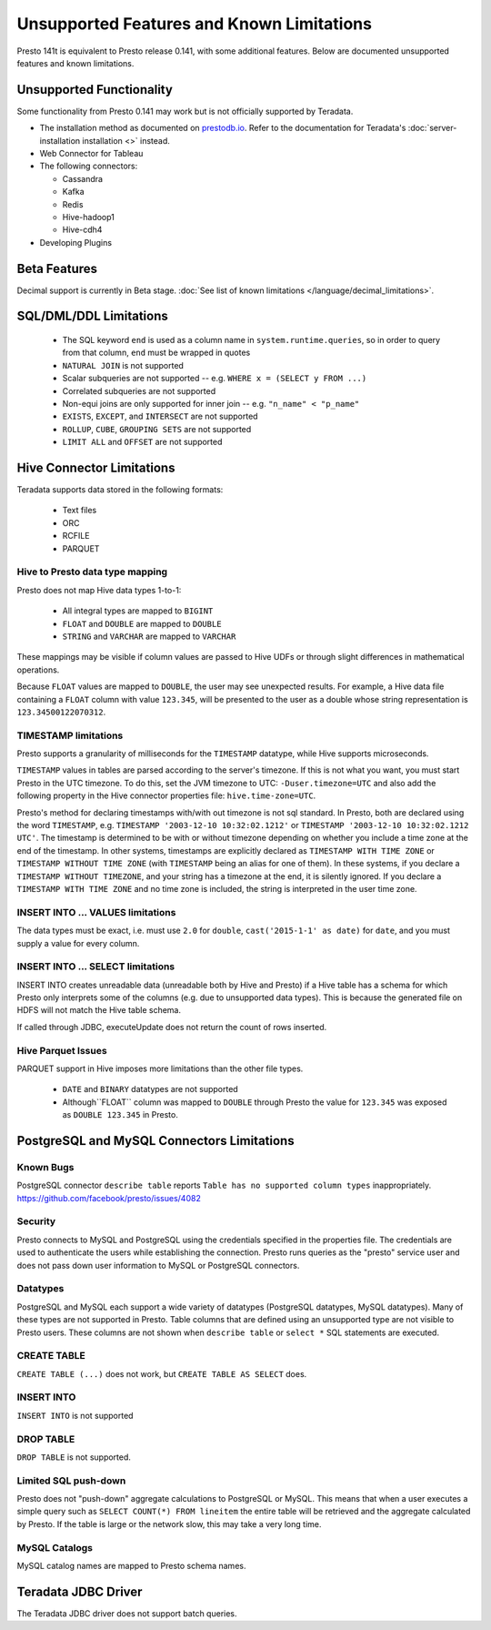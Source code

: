 ==========================================
Unsupported Features and Known Limitations
==========================================

Presto 141t is equivalent to Presto release 0.141, with some additional features. Below
are documented unsupported features and known limitations.

Unsupported Functionality
=========================

Some functionality from Presto 0.141 may work but is not officially supported by Teradata.

* The installation method as documented on `prestodb.io <https://prestodb.io/docs/0.141/installation/deployment.html>`_. Refer to the documentation for Teradata's :doc:`server-installation installation <>` instead.
* Web Connector for Tableau
* The following connectors:

  * Cassandra
  * Kafka
  * Redis
  * Hive-hadoop1
  * Hive-cdh4
* Developing Plugins

Beta Features
=============
Decimal support is currently in Beta stage. :doc:`See list of known limitations </language/decimal_limitations>`.

SQL/DML/DDL Limitations
=======================

 * The SQL keyword ``end`` is used as a column name in ``system.runtime.queries``, so in order to query from that column, ``end`` must be wrapped in quotes
 * ``NATURAL JOIN`` is not supported
 * Scalar subqueries are not supported -- e.g. ``WHERE x = (SELECT y FROM ...)``
 * Correlated subqueries are not supported
 * Non-equi joins are only supported for inner join -- e.g. ``"n_name" < "p_name"``
 * ``EXISTS``, ``EXCEPT``, and ``INTERSECT`` are not supported
 * ``ROLLUP``, ``CUBE``, ``GROUPING SETS`` are not supported
 * ``LIMIT ALL`` and ``OFFSET`` are not supported

Hive Connector Limitations
==========================

Teradata supports data stored in the following formats:

 * Text files
 * ORC
 * RCFILE
 * PARQUET

Hive to Presto data type mapping
^^^^^^^^^^^^^^^^^^^^^^^^^^^^^^^^
Presto does not map Hive data types 1-to-1:

 * All integral types are mapped to ``BIGINT``
 * ``FLOAT`` and ``DOUBLE`` are mapped to ``DOUBLE``
 * ``STRING`` and ``VARCHAR`` are mapped to ``VARCHAR``

These mappings may be visible if column values are passed to Hive UDFs or through slight
differences in mathematical operations.

Because ``FLOAT`` values are mapped to ``DOUBLE``, the user may see unexpected results.
For example, a Hive data file containing a ``FLOAT`` column with value ``123.345``, will
be presented to the user as a double whose string representation is ``123.34500122070312``.

TIMESTAMP limitations
^^^^^^^^^^^^^^^^^^^^^
Presto supports a granularity of milliseconds for the ``TIMESTAMP`` datatype, while Hive
supports microseconds.

``TIMESTAMP`` values in tables are parsed according to the server's timezone. If this is not what you want, you must
start Presto in the UTC timezone. To do this, set the JVM timezone to UTC: ``-Duser.timezone=UTC`` and also add the
following property in  the Hive connector properties file: ``hive.time-zone=UTC``.

Presto's method for declaring timestamps with/with out timezone is not sql standard. In Presto, both are declared using
the word ``TIMESTAMP``, e.g. ``TIMESTAMP '2003-12-10 10:32:02.1212'`` or ``TIMESTAMP '2003-12-10 10:32:02.1212 UTC'``.
The timestamp is determined to be with or without timezone depending on whether you include a time zone at the end of
the timestamp. In other systems, timestamps are explicitly declared as ``TIMESTAMP WITH TIME ZONE`` or
``TIMESTAMP WITHOUT TIME ZONE`` (with ``TIMESTAMP`` being an alias for one of them). In these systems, if you declare a
``TIMESTAMP WITHOUT TIMEZONE``, and your string has a timezone at the end, it is silently ignored. If you declare a
``TIMESTAMP WITH TIME ZONE`` and no time zone is included, the string is interpreted in the user time zone.

INSERT INTO ... VALUES limitations
^^^^^^^^^^^^^^^^^^^^^^^^^^^^^^^^^^
The data types must be exact, i.e. must use ``2.0`` for ``double``, ``cast('2015-1-1' as date)`` for ``date``, and you must supply a value for every column.

INSERT INTO ... SELECT limitations
^^^^^^^^^^^^^^^^^^^^^^^^^^^^^^^^^^
INSERT INTO creates unreadable data (unreadable both by Hive and Presto) if a Hive table has a schema for which Presto
only interprets some of the columns (e.g. due to unsupported data types).  This is because the generated file on HDFS
will not match the Hive table schema.

If called through JDBC, executeUpdate does not return the count of rows inserted.

Hive Parquet Issues
^^^^^^^^^^^^^^^^^^^
PARQUET support in Hive imposes more limitations than the other file types.

 * ``DATE`` and ``BINARY`` datatypes are not supported
 * Although``FLOAT`` column was mapped to ``DOUBLE`` through Presto the value for ``123.345`` was exposed as ``DOUBLE 123.345`` in Presto.


PostgreSQL and MySQL Connectors Limitations
===========================================

Known Bugs
^^^^^^^^^^
| PostgreSQL connector ``describe table`` reports ``Table has no supported column types`` inappropriately.
| `https://github.com/facebook/presto/issues/4082 <https://github.com/facebook/presto/issues/4082>`_ 

Security
^^^^^^^^
Presto connects to MySQL and PostgreSQL using the credentials specified in the properties file.  The credentials are
used to authenticate the users while establishing the connection.  Presto runs queries as the "presto" service user and
does not pass down user information to MySQL or PostgreSQL connectors.

Datatypes
^^^^^^^^^
PostgreSQL and MySQL each support a wide variety of datatypes (PostgreSQL datatypes, MySQL datatypes).  Many of these
types are not supported in Presto.  Table columns that are defined using an unsupported type are not visible to Presto
users.  These columns are not shown when ``describe table`` or ``select *`` SQL statements are executed.

CREATE TABLE
^^^^^^^^^^^^
| ``CREATE TABLE (...)`` does not work, but ``CREATE TABLE AS SELECT`` does.

INSERT INTO
^^^^^^^^^^^
| ``INSERT INTO`` is not supported

DROP TABLE
^^^^^^^^^^
| ``DROP TABLE`` is not supported.

Limited SQL push-down
^^^^^^^^^^^^^^^^^^^^^
Presto does not "push-down" aggregate calculations to PostgreSQL or MySQL.  This means that when a user executes a
simple query such as ``SELECT COUNT(*) FROM lineitem`` the entire table will be retrieved and the aggregate calculated
by Presto.  If the table is large or the network slow, this may take a very long time.

MySQL Catalogs
^^^^^^^^^^^^^^
MySQL catalog names are mapped to Presto schema names.


Teradata JDBC Driver
====================
The Teradata JDBC driver does not support batch queries.

